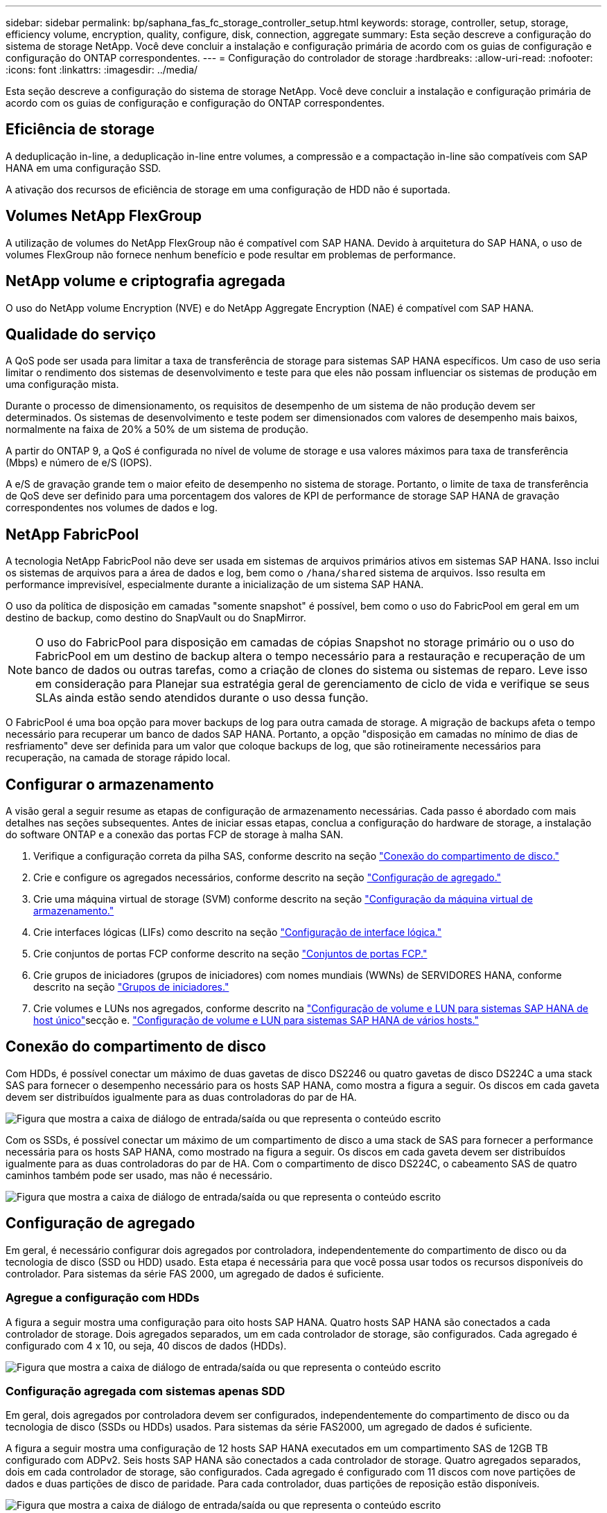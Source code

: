 ---
sidebar: sidebar 
permalink: bp/saphana_fas_fc_storage_controller_setup.html 
keywords: storage, controller, setup, storage, efficiency volume, encryption, quality, configure, disk, connection, aggregate 
summary: Esta seção descreve a configuração do sistema de storage NetApp. Você deve concluir a instalação e configuração primária de acordo com os guias de configuração e configuração do ONTAP correspondentes. 
---
= Configuração do controlador de storage
:hardbreaks:
:allow-uri-read: 
:nofooter: 
:icons: font
:linkattrs: 
:imagesdir: ../media/


[role="lead"]
Esta seção descreve a configuração do sistema de storage NetApp. Você deve concluir a instalação e configuração primária de acordo com os guias de configuração e configuração do ONTAP correspondentes.



== Eficiência de storage

A deduplicação in-line, a deduplicação in-line entre volumes, a compressão e a compactação in-line são compatíveis com SAP HANA em uma configuração SSD.

A ativação dos recursos de eficiência de storage em uma configuração de HDD não é suportada.



== Volumes NetApp FlexGroup

A utilização de volumes do NetApp FlexGroup não é compatível com SAP HANA. Devido à arquitetura do SAP HANA, o uso de volumes FlexGroup não fornece nenhum benefício e pode resultar em problemas de performance.



== NetApp volume e criptografia agregada

O uso do NetApp volume Encryption (NVE) e do NetApp Aggregate Encryption (NAE) é compatível com SAP HANA.



== Qualidade do serviço

A QoS pode ser usada para limitar a taxa de transferência de storage para sistemas SAP HANA específicos. Um caso de uso seria limitar o rendimento dos sistemas de desenvolvimento e teste para que eles não possam influenciar os sistemas de produção em uma configuração mista.

Durante o processo de dimensionamento, os requisitos de desempenho de um sistema de não produção devem ser determinados. Os sistemas de desenvolvimento e teste podem ser dimensionados com valores de desempenho mais baixos, normalmente na faixa de 20% a 50% de um sistema de produção.

A partir do ONTAP 9, a QoS é configurada no nível de volume de storage e usa valores máximos para taxa de transferência (Mbps) e número de e/S (IOPS).

A e/S de gravação grande tem o maior efeito de desempenho no sistema de storage. Portanto, o limite de taxa de transferência de QoS deve ser definido para uma porcentagem dos valores de KPI de performance de storage SAP HANA de gravação correspondentes nos volumes de dados e log.



== NetApp FabricPool

A tecnologia NetApp FabricPool não deve ser usada em sistemas de arquivos primários ativos em sistemas SAP HANA. Isso inclui os sistemas de arquivos para a área de dados e log, bem como o `/hana/shared` sistema de arquivos. Isso resulta em performance imprevisível, especialmente durante a inicialização de um sistema SAP HANA.

O uso da política de disposição em camadas "somente snapshot" é possível, bem como o uso do FabricPool em geral em um destino de backup, como destino do SnapVault ou do SnapMirror.


NOTE: O uso do FabricPool para disposição em camadas de cópias Snapshot no storage primário ou o uso do FabricPool em um destino de backup altera o tempo necessário para a restauração e recuperação de um banco de dados ou outras tarefas, como a criação de clones do sistema ou sistemas de reparo. Leve isso em consideração para Planejar sua estratégia geral de gerenciamento de ciclo de vida e verifique se seus SLAs ainda estão sendo atendidos durante o uso dessa função.

O FabricPool é uma boa opção para mover backups de log para outra camada de storage. A migração de backups afeta o tempo necessário para recuperar um banco de dados SAP HANA. Portanto, a opção "disposição em camadas no mínimo de dias de resfriamento" deve ser definida para um valor que coloque backups de log, que são rotineiramente necessários para recuperação, na camada de storage rápido local.



== Configurar o armazenamento

A visão geral a seguir resume as etapas de configuração de armazenamento necessárias. Cada passo é abordado com mais detalhes nas seções subsequentes. Antes de iniciar essas etapas, conclua a configuração do hardware de storage, a instalação do software ONTAP e a conexão das portas FCP de storage à malha SAN.

. Verifique a configuração correta da pilha SAS, conforme descrito na seção link:saphana_fas_fc_storage_controller_setup.html#disk-shelf-connection["Conexão do compartimento de disco."]
. Crie e configure os agregados necessários, conforme descrito na seção link:saphana_fas_fc_storage_controller_setup.html#aggregate-configuration["Configuração de agregado."]
. Crie uma máquina virtual de storage (SVM) conforme descrito na seção link:saphana_fas_fc_storage_controller_setup.html#storage-virtual-machine-configuration["Configuração da máquina virtual de armazenamento."]
. Crie interfaces lógicas (LIFs) como descrito na seção link:saphana_fas_fc_storage_controller_setup.html#logical-interface-configuration["Configuração de interface lógica."]
. Crie conjuntos de portas FCP conforme descrito na seção link:saphana_fas_fc_storage_controller_setup.html#fcp-port-sets["Conjuntos de portas FCP."]
. Crie grupos de iniciadores (grupos de iniciadores) com nomes mundiais (WWNs) de SERVIDORES HANA, conforme descrito na seção link:saphana_fas_fc_storage_controller_setup.html#initiator-groups["Grupos de iniciadores."]
. Crie volumes e LUNs nos agregados, conforme descrito na link:saphana_fas_fc_storage_controller_setup.html#volume-and-lun-configuration-for-sap-hana-single-host-systems["Configuração de volume e LUN para sistemas SAP HANA de host único"]secção e. link:saphana_fas_fc_storage_controller_setup.html#volume-and-lun-configuration-for-sap-hana-multiple-host-systems["Configuração de volume e LUN para sistemas SAP HANA de vários hosts."]




== Conexão do compartimento de disco

Com HDDs, é possível conectar um máximo de duas gavetas de disco DS2246 ou quatro gavetas de disco DS224C a uma stack SAS para fornecer o desempenho necessário para os hosts SAP HANA, como mostra a figura a seguir. Os discos em cada gaveta devem ser distribuídos igualmente para as duas controladoras do par de HA.

image:saphana_fas_fc_image10.png["Figura que mostra a caixa de diálogo de entrada/saída ou que representa o conteúdo escrito"]

Com os SSDs, é possível conectar um máximo de um compartimento de disco a uma stack de SAS para fornecer a performance necessária para os hosts SAP HANA, como mostrado na figura a seguir. Os discos em cada gaveta devem ser distribuídos igualmente para as duas controladoras do par de HA. Com o compartimento de disco DS224C, o cabeamento SAS de quatro caminhos também pode ser usado, mas não é necessário.

image:saphana_fas_fc_image11.png["Figura que mostra a caixa de diálogo de entrada/saída ou que representa o conteúdo escrito"]



== Configuração de agregado

Em geral, é necessário configurar dois agregados por controladora, independentemente do compartimento de disco ou da tecnologia de disco (SSD ou HDD) usado. Esta etapa é necessária para que você possa usar todos os recursos disponíveis do controlador. Para sistemas da série FAS 2000, um agregado de dados é suficiente.



=== Agregue a configuração com HDDs

A figura a seguir mostra uma configuração para oito hosts SAP HANA. Quatro hosts SAP HANA são conectados a cada controlador de storage. Dois agregados separados, um em cada controlador de storage, são configurados. Cada agregado é configurado com 4 x 10, ou seja, 40 discos de dados (HDDs).

image:saphana_fas_fc_image12.png["Figura que mostra a caixa de diálogo de entrada/saída ou que representa o conteúdo escrito"]



=== Configuração agregada com sistemas apenas SDD

Em geral, dois agregados por controladora devem ser configurados, independentemente do compartimento de disco ou da tecnologia de disco (SSDs ou HDDs) usados. Para sistemas da série FAS2000, um agregado de dados é suficiente.

A figura a seguir mostra uma configuração de 12 hosts SAP HANA executados em um compartimento SAS de 12GB TB configurado com ADPv2. Seis hosts SAP HANA são conectados a cada controlador de storage. Quatro agregados separados, dois em cada controlador de storage, são configurados. Cada agregado é configurado com 11 discos com nove partições de dados e duas partições de disco de paridade. Para cada controlador, duas partições de reposição estão disponíveis.

image:saphana_fas_fc_image13.jpg["Figura que mostra a caixa de diálogo de entrada/saída ou que representa o conteúdo escrito"]



== Configuração da máquina virtual de armazenamento

Cenários de SAP de vários hosts com bancos de dados SAP HANA podem usar um único SVM. Se necessário, um SVM também pode ser atribuído a cada cenário SAP, caso seja gerenciado por equipes diferentes dentro de uma empresa. As capturas de tela e saídas de comando neste documento usam um SVM `hana` chamado .



== Configuração de interface lógica

Na configuração do cluster de storage, uma interface de rede (LIF) deve ser criada e atribuída a uma porta FCP dedicada. Se, por exemplo, quatro portas FCP forem necessárias por motivos de desempenho, quatro LIFs devem ser criadas. A figura a seguir mostra uma captura de tela dos quatro LIFs ( `fc_*_*)`nomeados que foram configurados no `hana` SVM.

image:saphana_fas_fc_image14.jpeg["Figura que mostra a caixa de diálogo de entrada/saída ou que representa o conteúdo escrito"]

Durante a criação do SVM com o ONTAP 9.8 System Manager, todas as portas FCP físicas necessárias podem ser selecionadas e um LIF por porta física é criado automaticamente.

A figura a seguir mostra a criação de SVM e LIFs com o ONTAP 9.8 System Manager.

image:saphana_fas_fc_image15.jpeg["Figura que mostra a caixa de diálogo de entrada/saída ou que representa o conteúdo escrito"]



== Grupos de iniciadores

Um grupo de servidores pode ser configurado para cada servidor ou para um grupo de servidores que exigem acesso a um LUN. A configuração do igrupo requer os nomes de portas mundiais (WWPNs) dos servidores.

Usando a `sanlun` ferramenta, execute o seguinte comando para obter os WWPNs de cada host SAP HANA:

....
stlrx300s8-6:~ # sanlun fcp show adapter
/sbin/udevadm
/sbin/udevadm

host0 ...... WWPN:2100000e1e163700
host1 ...... WWPN:2100000e1e163701
....

NOTE: A `sanlun` ferramenta faz parte dos Utilitários de host do NetApp e deve ser instalada em cada host do SAP HANA. Mais detalhes podem ser encontrados na seção link:saphana_fas_fc_host_setup.html["Configuração do host."]

A figura a seguir mostra a lista de iniciadores para SS3_HANA. O grupo contém todos os WWPNs dos servidores e é atribuído ao conjunto de portas do controlador de armazenamento.

image:saphana_fas_fc_image17.jpeg["Figura que mostra a caixa de diálogo de entrada/saída ou que representa o conteúdo escrito"]



== Configuração de volume e LUN para sistemas SAP HANA de host único

A figura a seguir mostra a configuração de volume de quatro sistemas SAP HANA de um único host. Os volumes de dados e log de cada sistema SAP HANA são distribuídos a diferentes controladores de storage. Por exemplo, o volume `SID1`_`data`_`mnt00001 `is configured on controller A and volume `SID1`_`log`_`mnt00001` é configurado no controlador B. em cada volume, um único LUN é configurado.


NOTE: Se apenas uma controladora de storage de um par de alta disponibilidade (HA) for usada para os sistemas SAP HANA, os volumes de dados e volumes de log também poderão ser armazenados na mesma controladora de storage.

image:saphana_fas_fc_image18.jpg["Figura que mostra a caixa de diálogo de entrada/saída ou que representa o conteúdo escrito"]

Para cada host do SAP HANA, um volume de dados, um volume de log e um volume para `/hana/shared` são configurados. A tabela a seguir mostra um exemplo de configuração com quatro sistemas SAP HANA de host único.

|===
| Finalidade | Agregar 1 no controlador A | Agregar 2 no controlador A | Agregado 1 no controlador B | Agregado 2 no controlador B 


| Dados, log e volumes compartilhados para o sistema SID1 | Volume de dados: SID1_data_mnt00001 | Volume compartilhado: SID1_shared | – | Volume de log: SID1_log_mnt00001 


| Dados, log e volumes compartilhados para o sistema SID2 | – | Volume de log: SID2_log_mnt00001 | Volume de dados: SID2_data_mnt00001 | Volume compartilhado: SID2_shared 


| Dados, log e volumes compartilhados para o sistema SID3 | Volume compartilhado: SID3_shared | Volume de dados: SID3_data_mnt00001 | Volume de log: SID3_log_mnt00001 | – 


| Dados, log e volumes compartilhados para o sistema SID4 | Volume de log: SID4_log_mnt00001 | – | Volume compartilhado: SID4_shared | Volume de dados: SID4_data_mnt00001 
|===
A tabela seguinte mostra um exemplo da configuração do ponto de montagem para um sistema de host único.

|===
| LUN | Ponto de montagem no host HANA | Nota 


| SID1_data_mnt00001 | /Hana/data/SID1/mnt00001 | Montado usando a entrada /etc/fstab 


| SID1_log_mnt00001 | /Hana/log/SID1/mnt00001 | Montado usando a entrada /etc/fstab 


| SID1_shared | /Hana/shared/SID1 | Montado usando a entrada /etc/fstab 
|===

NOTE: Com a configuração descrita, o `/usr/sap/SID1` diretório no qual o diretório home padrão do usuário SID1adm está armazenado, está no disco local. Em uma configuração de recuperação de desastres com replicação baseada em disco, a NetApp recomenda a criação de um LUN adicional dentro `SID1`_`shared `volume for the `/usr/sap/SID1` do diretório para que todos os sistemas de arquivos estejam no storage central.



== Configuração de volume e LUN para sistemas SAP HANA de host único usando Linux LVM

O LVM Linux pode ser usado para aumentar o desempenho e para lidar com as limitações de tamanho de LUN. Os diferentes LUNs de um grupo de volumes LVM devem ser armazenados em um agregado diferente e em um controlador diferente. A tabela a seguir mostra um exemplo para dois LUNs por grupo de volume.


NOTE: Não é necessário usar o LVM com vários LUNs para cumprir os KPIs do SAP HANA. Uma única configuração de LUN cumpre os KPIs necessários.

|===
| Finalidade | Agregar 1 no controlador A | Agregar 2 no controlador A | Agregado 1 no controlador B | Agregado 2 no controlador B 


| Dados, log e volumes compartilhados para sistema baseado em LVM | Volume de dados: SID1_data_mnt00001 | Volume compartilhado: SID1_shared Log2 volume: SID1_log2_mnt00001 | Data2 volume: SID1_data2_mnt00001 | Volume de log: SID1_log_mnt00001 
|===
No host do SAP HANA, grupos de volumes e volumes lógicos precisam ser criados e montados. A tabela seguinte lista os pontos de montagem para sistemas de um único host usando LVM.

|===
| Volume lógico/LUN | Ponto de montagem no host SAP HANA | Nota 


| LV: SID1_data_mnt0000-vol | /Hana/data/SID1/mnt00001 | Montado usando a entrada /etc/fstab 


| LV: SID1_log_mnt00001-vol | /Hana/log/SID1/mnt00001 | Montado usando a entrada /etc/fstab 


| LUN: SID1_shared | /Hana/shared/SID1 | Montado usando a entrada /etc/fstab 
|===

NOTE: Com a configuração descrita, o `/usr/sap/SID1` diretório no qual o diretório home padrão do usuário SID1adm está armazenado, está no disco local. Em uma configuração de recuperação de desastres com replicação baseada em disco, a NetApp recomenda a criação de um LUN adicional dentro `SID1`_`shared `volume for the `/usr/sap/SID1` do diretório para que todos os sistemas de arquivos estejam no storage central.



== Configuração de volume e LUN para sistemas SAP HANA de vários hosts

A figura a seguir mostra a configuração de volume de um 4 sistema SAP HANA de mais de 1 host com vários hosts. Os volumes de dados e os volumes de log de cada host do SAP HANA são distribuídos a diferentes controladores de storage. Por exemplo, o volume `SID`_`data`_`mnt00001` é configurado no controlador A e o volume `SID`_`log`_`mnt00001` é configurado no controlador B. um LUN é configurado em cada volume.

 `/hana/shared`O volume precisa estar acessível por todos os HOSTS HANA e, portanto, é exportado pelo uso do NFS. Mesmo que não haja KPIs de desempenho específicos para o `/hana/shared` sistema de arquivos, a NetApp recomenda o uso de uma conexão Ethernet 10Gb.


NOTE: Se apenas um controlador de storage de um par de HA for usado no sistema SAP HANA, os volumes de dados e log também poderão ser armazenados no mesmo controlador de storage.

image:saphana_fas_fc_image19.jpg["Figura que mostra a caixa de diálogo de entrada/saída ou que representa o conteúdo escrito"]

Para cada host do SAP HANA, um volume de dados e um volume de log são criados.  `/hana/shared`O volume é usado por todos os hosts do sistema SAP HANA. A figura a seguir mostra um exemplo de configuração para um 4 sistema SAP HANA de mais de 1 host com vários hosts.

|===
| Finalidade | Agregar 1 no controlador A | Agregar 2 no controlador A | Agregado 1 no controlador B | Agregado 2 no controlador B 


| Volumes de dados e log para o nó 1 | Volume de dados: SID_data_mnt00001 | – | Volume de log: SID_log_mnt00001 | – 


| Volumes de dados e log para o nó 2 | Volume de log: SID_log_mnt00002 | – | Volume de dados: SID_data_mnt00002 | – 


| Volumes de dados e log para o nó 3 | – | Volume de dados: SID_data_mnt00003 | – | Volume de log: SID_log_mnt00003 


| Volumes de dados e log para o nó 4 | – | Volume de log: SID_log_mnt00004 | – | Volume de dados: SID_data_mnt00004 


| Volume compartilhado para todos os hosts | Volume compartilhado: SID_shared | – | – | – 
|===
A tabela seguinte mostra a configuração e os pontos de montagem de um sistema de vários hosts com quatro hosts SAP HANA ativos.

|===
| LUN ou volume | Ponto de montagem no host SAP HANA | Nota 


| LUN: SID_data_mnt00001 | /Hana/data/SID/mnt00001 | Montado usando o conetor de armazenamento 


| LUN: SID_log_mnt00001 | /Hana/log/SID/mnt00001 | Montado usando o conetor de armazenamento 


| LUN: SID_data_mnt00002 | /Hana/data/SID/mnt00002 | Montado usando o conetor de armazenamento 


| LUN: SID_log_mnt00002 | /Hana/log/SID/mnt00002 | Montado usando o conetor de armazenamento 


| LUN: SID_data_mnt00003 | /Hana/data/SID/mnt00003 | Montado usando o conetor de armazenamento 


| LUN: SID_log_mnt00003 | /Hana/log/SID/mnt00003 | Montado usando o conetor de armazenamento 


| LUN: SID_data_mnt00004 | /Hana/data/SID/mnt00004 | Montado usando o conetor de armazenamento 


| LUN: SID_log_mnt00004 | /Hana/log/SID/mnt00004 | Montado usando o conetor de armazenamento 


| Volume: SID_shared | /Hana/shared/SID | Montado em todos os hosts usando entrada NFS e /etc/fstab 
|===

NOTE: Com a configuração descrita, o `/usr/sap/SID` diretório no qual o diretório inicial padrão do usuário SIDadm é armazenado está no disco local para cada host HANA. Em uma configuração de recuperação de desastres com replicação baseada em disco, a NetApp recomenda a criação de quatro subdiretórios adicionais `SID`_`shared` no volume para o `/usr/sap/SID` sistema de arquivos, de modo que cada host de banco de dados tenha todos os seus sistemas de arquivos no storage central.



== Configuração de volume e LUN para sistemas SAP HANA de vários hosts usando Linux LVM

O LVM Linux pode ser usado para aumentar o desempenho e para lidar com as limitações de tamanho de LUN. Os diferentes LUNs de um grupo de volumes LVM devem ser armazenados em um agregado diferente e em um controlador diferente. A tabela a seguir mostra um exemplo para dois LUNs por grupo de volume para um sistema de vários hosts SAP HANA de mais de 2 GB e 1 GB.


NOTE: Não é necessário usar o LVM para combinar vários LUN para cumprir os KPIs do SAP HANA. Uma única configuração de LUN cumpre os KPIs necessários.

|===
| Finalidade | Agregar 1 no controlador A | Agregar 2 no controlador A | Agregado 1 no controlador B | Agregado 2 no controlador B 


| Volumes de dados e log para o nó 1 | Volume de dados: SID_data_mnt00001 | Volume Log2: SID_log2_mnt00001 | Volume de log: SID_log_mnt00001 | Volume Data2: SID_data2_mnt00001 


| Volumes de dados e log para o nó 2 | Volume Log2: SID_log2_mnt00002 | Volume de dados: SID_data_mnt00002 | Volume Data2: SID_data2_mnt00002 | Volume de log: SID_log_mnt00002 


| Volume compartilhado para todos os hosts | Volume compartilhado: SID_shared | – | – | – 
|===
No host do SAP HANA, grupos de volumes e volumes lógicos precisam ser criados e montados:

|===
| Volume lógico (LV) ou volume | Ponto de montagem no host SAP HANA | Nota 


| LV: SID_data_mnt00001-vol | /Hana/data/SID/mnt00001 | Montado usando o conetor de armazenamento 


| LV: SID_log_mnt00001-vol | /Hana/log/SID/mnt00001 | Montado usando o conetor de armazenamento 


| LV: SID_data_mnt00002-vol | /Hana/data/SID/mnt00002 | Montado usando o conetor de armazenamento 


| LV: SID_log_mnt00002-vol | /Hana/log/SID/mnt00002 | Montado usando o conetor de armazenamento 


| Volume: SID_shared | /hana/compartilhado | Montado em todos os hosts usando entrada NFS e /etc/fstab 
|===

NOTE: Com a configuração descrita, o `/usr/sap/SID` diretório no qual o diretório inicial padrão do usuário SIDadm está armazenado, está no disco local para cada host HANA. Em uma configuração de recuperação de desastres com replicação baseada em disco, a NetApp recomenda a criação de quatro subdiretórios adicionais `SID`_`shared` no volume para o `/usr/sap/SID` sistema de arquivos, de modo que cada host de banco de dados tenha todos os seus sistemas de arquivos no storage central.



== Opções de volume

As opções de volume listadas na tabela a seguir devem ser verificadas e definidas em todos os SVMs.

|===
| Ação | ONTAP 9 


| Desativar cópias Snapshot automáticas | modificar vol –vserver <vserver-name> -volume <volname> -snapshot-policy none 


| Desativar a visibilidade do diretório Snapshot | vol modificar -vserver <vserver-name> -volume <volname> -snapdir-access false 
|===


== Criação de LUNs, volumes e mapeamento de LUNs para grupos de iniciadores

Você pode usar o NetApp OnCommand System Manager para criar volumes de armazenamento e LUNs e mapeá-los para os grupos dos servidores.

As etapas a seguir mostram a configuração de um sistema HANA de vários hosts 2-1 com o SID SS3.

. Inicie o Assistente para criar LUN no Gerenciador de sistema do NetApp ONTAP.
+
image:saphana_fas_fc_image20.jpeg["Figura que mostra a caixa de diálogo de entrada/saída ou que representa o conteúdo escrito"]

. Introduza o nome do LUN, selecione o tipo de LUN e introduza o tamanho do LUN.
+
image:saphana_fas_fc_image21.jpeg["Figura que mostra a caixa de diálogo de entrada/saída ou que representa o conteúdo escrito"]

. Insira o nome do volume e o agregado de hospedagem.
+
image:saphana_fas_fc_image22.jpeg["Figura que mostra a caixa de diálogo de entrada/saída ou que representa o conteúdo escrito"]

. Selecione os grupos para os quais os LUNs devem ser mapeados.
+
image:saphana_fas_fc_image23.jpeg["Figura que mostra a caixa de diálogo de entrada/saída ou que representa o conteúdo escrito"]

. Forneça as configurações de QoS.
+
image:saphana_fas_fc_image24.jpeg["Figura que mostra a caixa de diálogo de entrada/saída ou que representa o conteúdo escrito"]

. Clique em Avançar na página Resumo.
+
image:saphana_fas_fc_image25.jpeg["Figura que mostra a caixa de diálogo de entrada/saída ou que representa o conteúdo escrito"]

. Clique em concluir na página conclusão.
+
image:saphana_fas_fc_image26.jpeg["Figura que mostra a caixa de diálogo de entrada/saída ou que representa o conteúdo escrito"]

. Repita os passos 2 a 7 para cada LUN.
+
A figura a seguir mostra um resumo de todos os LUNs que precisam ser criados para a configuração de vários hosts 2-1.

+
image:saphana_fas_fc_image27.jpeg["Figura que mostra a caixa de diálogo de entrada/saída ou que representa o conteúdo escrito"]





== Criação de LUNs, volumes e mapeamento de LUNs para grupos usando a CLI

Esta seção mostra um exemplo de configuração usando a linha de comando com o ONTAP 9.2 1 para um sistema de vários hosts SAP HANA com SID FC5 usando LVM e dois LUNs por grupo de volume LVM.

. Crie todos os volumes necessários.
+
....
vol create -volume FC5_data_mnt00001 -aggregate aggr1_1 -size 1200g  -snapshot-policy none -foreground true -encrypt false  -space-guarantee none
vol create -volume FC5_log_mnt00002  -aggregate aggr2_1 -size 280g  -snapshot-policy none -foreground true -encrypt false  -space-guarantee none
vol create -volume FC5_log_mnt00001  -aggregate aggr1_2 -size 280g -snapshot-policy none -foreground true -encrypt false -space-guarantee none
vol create -volume FC5_data_mnt00002  -aggregate aggr2_2 -size 1200g -snapshot-policy none -foreground true -encrypt false -space-guarantee none
vol create -volume FC5_data2_mnt00001 -aggregate aggr1_2 -size 1200g -snapshot-policy none -foreground true -encrypt false -space-guarantee none
vol create -volume FC5_log2_mnt00002  -aggregate aggr2_2 -size 280g -snapshot-policy none -foreground true -encrypt false -space-guarantee none
vol create -volume FC5_log2_mnt00001  -aggregate aggr1_1 -size 280g -snapshot-policy none -foreground true -encrypt false  -space-guarantee none
vol create -volume FC5_data2_mnt00002  -aggregate aggr2_1 -size 1200g -snapshot-policy none -foreground true -encrypt false -space-guarantee none
vol create -volume FC5_shared -aggregate aggr1_1 -size 512g -state online -policy default -snapshot-policy none -junction-path /FC5_shared -encrypt false  -space-guarantee none
....
. Crie todos os LUNs.
+
....
lun create -path  /vol/FC5_data_mnt00001/FC5_data_mnt00001   -size 1t -ostype linux -space-reserve disabled -space-allocation disabled -class regular
lun create -path /vol/FC5_data2_mnt00001/FC5_data2_mnt00001 -size 1t -ostype linux -space-reserve disabled -space-allocation disabled -class regular
lun create -path /vol/FC5_data_mnt00002/FC5_data_mnt00002 -size 1t -ostype linux -space-reserve disabled -space-allocation disabled -class regular
lun create -path /vol/FC5_data2_mnt00002/FC5_data2_mnt00002 -size 1t -ostype linux -space-reserve disabled -space-allocation disabled -class regular
lun create -path /vol/FC5_log_mnt00001/FC5_log_mnt00001 -size 260g -ostype linux -space-reserve disabled -space-allocation disabled -class regular
lun create -path /vol/FC5_log2_mnt00001/FC5_log2_mnt00001 -size 260g -ostype linux -space-reserve disabled -space-allocation disabled -class regular
lun create -path /vol/FC5_log_mnt00002/FC5_log_mnt00002 -size 260g -ostype linux -space-reserve disabled -space-allocation disabled -class regular
lun create -path /vol/FC5_log2_mnt00002/FC5_log2_mnt00002 -size 260g -ostype linux -space-reserve disabled -space-allocation disabled -class regular
....
. Crie o grupo para todos os servidores pertencentes ao sistema FC5.
+
....
lun igroup create -igroup HANA-FC5 -protocol fcp -ostype linux -initiator 10000090fadcc5fa,10000090fadcc5fb, 10000090fadcc5c1,10000090fadcc5c2,  10000090fadcc5c3,10000090fadcc5c4 -vserver hana
....
. Mapeie todos os LUNs para o grupo criado.
+
....
lun map -path  /vol/FC5_data_mnt00001/FC5_data_mnt00001    -igroup HANA-FC5
lun map -path /vol/FC5_data2_mnt00001/FC5_data2_mnt00001  -igroup HANA-FC5
lun map -path /vol/FC5_data_mnt00002/FC5_data_mnt00002  -igroup HANA-FC5
lun map -path /vol/FC5_data2_mnt00002/FC5_data2_mnt00002  -igroup HANA-FC5
lun map -path /vol/FC5_log_mnt00001/FC5_log_mnt00001  -igroup HANA-FC5
lun map -path /vol/FC5_log2_mnt00001/FC5_log2_mnt00001  -igroup HANA-FC5
lun map -path /vol/FC5_log_mnt00002/FC5_log_mnt00002  -igroup HANA-FC5
lun map -path /vol/FC5_log2_mnt00002/FC5_log2_mnt00002  -igroup HANA-FC5
....

